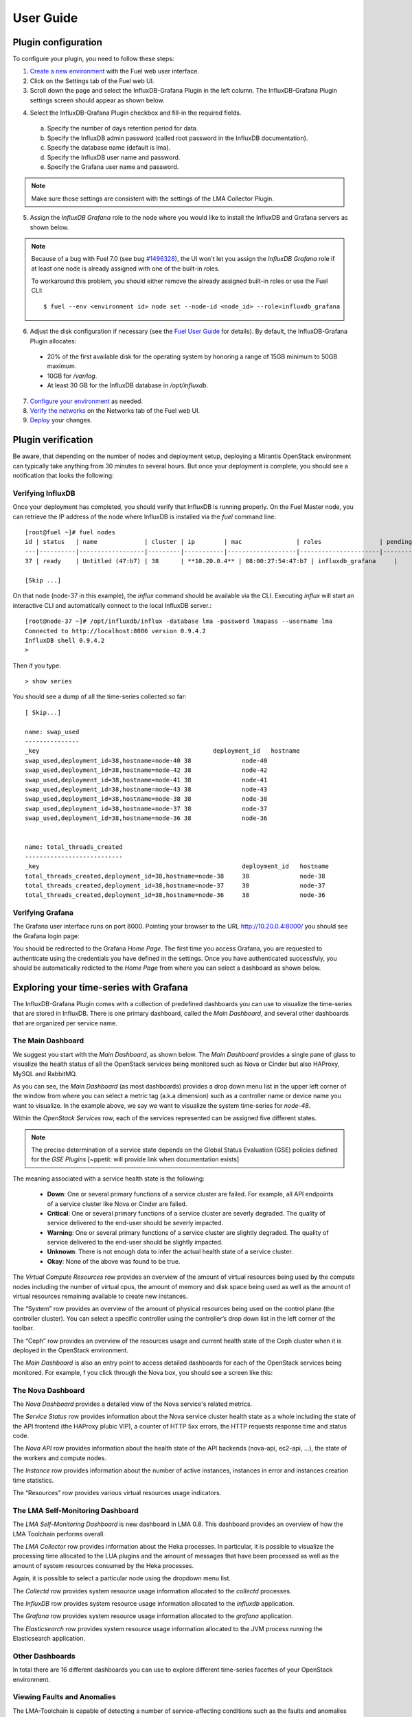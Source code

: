 .. _user_guide:

User Guide
==========

.. _plugin_configuration:

Plugin configuration
--------------------

To configure your plugin, you need to follow these steps:

1. `Create a new environment <http://docs.mirantis.com/openstack/fuel/fuel-7.0/user-guide.html#launch-wizard-to-create-new-environment>`_
   with the Fuel web user interface.

2. Click on the Settings tab of the Fuel web UI.

3. Scroll down the page and select the InfluxDB-Grafana Plugin in the left column.
   The InfluxDB-Grafana Plugin settings screen should appear as shown below.

.. image:: ../images/influx_grafana_settings.png
   :width: 800
   :align: center

4. Select the InfluxDB-Grafana Plugin checkbox and fill-in the required fields.

  a. Specify the number of days retention period for data.
  b. Specify the InfluxDB admin password (called root password in the InfluxDB documentation).
  c. Specify the database name (default is lma).
  d. Specify the InfluxDB user name and password.
  e. Specify the Grafana user name and password.

.. note:: Make sure those settings are consistent with the settings of the LMA Collector Plugin.

5. Assign the *InfluxDB Grafana* role to the node where you would like to install
   the InfluxDB and Grafana servers as shown below.

.. image:: ../images/influx_grafana_role.png
   :width: 800
   :align: center

.. note:: Because of a bug with Fuel 7.0 (see bug `#1496328
   <https://bugs.launchpad.net/fuel-plugins/+bug/1496328>`_), the UI won't let
   you assign the *InfluxDB Grafana* role if at least one node is already
   assigned with one of the built-in roles.

   To workaround this problem, you should either remove the already assigned built-in roles or use the Fuel CLI::

   $ fuel --env <environment id> node set --node-id <node_id> --role=influxdb_grafana

6. Adjust the disk configuration if necessary (see the `Fuel User Guide
   <http://docs.mirantis.com/openstack/fuel/fuel-7.0/user-guide.html#disk-partitioning>`_
   for details). By default, the InfluxDB-Grafana Plugin allocates:

  - 20% of the first available disk for the operating system by honoring a range of 15GB minimum to 50GB maximum.
  - 10GB for */var/log*.
  - At least 30 GB for the InfluxDB database in */opt/influxdb*.

7. `Configure your environment <http://docs.mirantis.com/openstack/fuel/fuel-7.0/user-guide.html#configure-your-environment>`_
   as needed.

8. `Verify the networks <http://docs.mirantis.com/openstack/fuel/fuel-7.0/user-guide.html#verify-networks>`_ on the Networks tab of the Fuel web UI.

9. `Deploy <http://docs.mirantis.com/openstack/fuel/fuel-7.0/user-guide.html#deploy-changes>`_ your changes.

.. _plugin_install_verification:

Plugin verification
-------------------

Be aware, that depending on the number of nodes and deployment setup,
deploying a Mirantis OpenStack environment can typically take anything
from 30 minutes to several hours. But once your deployment is complete,
you should see a notification that looks the following:

.. image:: ../images/deploy_notif.png
   :align: center
   :width: 800

Verifying InfluxDB
~~~~~~~~~~~~~~~~~~
Once your deployment has completed, you should verify that InfluxDB is
running properly. On the Fuel Master node, you can retrieve the IP
address of the node where InfluxDB is installed via the `fuel` command line::

    [root@fuel ~]# fuel nodes
    id | status   | name             | cluster | ip        | mac               | roles                | pending_roles | online | group_id
    ---|----------|------------------|---------|-----------|-------------------|----------------------|---------------|--------|---------
    37 | ready    | Untitled (47:b7) | 38      | **10.20.0.4** | 08:00:27:54:47:b7 | influxdb_grafana     |               | True   | 38

    [Skip ...]

On that node (node-37 in this example), the *influx* command should be
available via the CLI. Executing *influx* will start an interactive CLI
and automatically connect to the local InfluxDB server.::

    [root@node-37 ~]# /opt/influxdb/influx -database lma -password lmapass --username lma
    Connected to http://localhost:8086 version 0.9.4.2
    InfluxDB shell 0.9.4.2
    >

Then if you type::

    > show series

You should see a dump of all the time-series collected so far::

    [ Skip...]

    name: swap_used
    ---------------
    _key                                                deployment_id   hostname
    swap_used,deployment_id=38,hostname=node-40 38              node-40
    swap_used,deployment_id=38,hostname=node-42 38              node-42
    swap_used,deployment_id=38,hostname=node-41 38              node-41
    swap_used,deployment_id=38,hostname=node-43 38              node-43
    swap_used,deployment_id=38,hostname=node-38 38              node-38
    swap_used,deployment_id=38,hostname=node-37 38              node-37
    swap_used,deployment_id=38,hostname=node-36 38              node-36


    name: total_threads_created
    ---------------------------
    _key                                                        deployment_id   hostname
    total_threads_created,deployment_id=38,hostname=node-38     38              node-38
    total_threads_created,deployment_id=38,hostname=node-37     38              node-37
    total_threads_created,deployment_id=38,hostname=node-36     38              node-36

Verifying Grafana
~~~~~~~~~~~~~~~~~

The Grafana user interface runs on port 8000.
Pointing your browser to the URL http://10.20.0.4:8000/ you should see the
Grafana login page:

.. image:: ../images/grafana_login.png
   :align: center
   :width: 800


You should be redirected to the Grafana *Home Page*.
The first time you access Grafana, you are requested to
authenticate using the credentials you have defined in the settings.
Once you have authenticated successfuly, you should be automatically
redicted to the *Home Page* from where you can select a dashboard as
shown below.

.. image:: ../images/grafana_home.png
   :align: center
   :width: 800

Exploring your time-series with Grafana
---------------------------------------

The InfluxDB-Grafana Plugin comes with a collection of predefined
dashboards you can use to visualize the time-series that are
stored in InfluxDB. There is one primary dashboard, called the
*Main Dashboard*, and several other dashboards that are organized
per service name.

The Main Dashboard
~~~~~~~~~~~~~~~~~~

We suggest you start with the *Main Dashboard*, as shown
below. The *Main Dashboard* provides a
single pane of glass to visualize the health
status of all the OpenStack services being monitored
such as Nova or Cinder but also HAProxy, MySQL and RabbitMQ.

.. image:: ../images/grafana_main.png
   :align: center
   :width: 800

As you can see, the *Main Dashboard* (as most dashboards) provides
a drop down menu list in the upper left corner of the window
from where you can select a metric tag (a.k.a dimension) such as
a controller name or device name you want to visualize.
In the example above, we say we want to visualize the
system time-series for *node-48*.

Within the *OpenStack Services* row, each of the services
represented can be assigned five different states.

.. note:: The precise determination of a service state depends
   on the Global Status Evaluation (GSE) policies defined
   for the *GSE Plugins* [~ppetit: will provide link when documentation exists]

The meaning associated with a service health state is the following:

   * **Down**: One or several primary functions of a service
     cluster are failed. For example,
     all API endpoints of a service cluster like Nova
     or Cinder are failed.
   * **Critical**: One or several primary functions of a
     service cluster are severly degraded. The quality
     of service delivered to the end-user should be severly
     impacted.
   * **Warning**: One or several primary functions of a
     service cluster are slightly degraded. The quality
     of service delivered to the end-user should be slightly
     impacted.
   * **Unknown**: There is not enough data to infer the actual
     health state of a service cluster.
   * **Okay**: None of the above was found to be true.

The *Virtual Compute Resources* row provides an overview of
the amount of virtual resources being used by the compute nodes
including the number of virtual cpus, the amount of memory
and disk space being used as well as the amount of virtual
resources remaining available to create new instances.

The “System” row provides an overview of the amount of physical
resources being used on the control plane (the controller cluster).
You can select a specific controller using the
controller’s drop down list in the left corner of the toolbar.

The “Ceph” row provides an overview of the resources usage
and current health state of the Ceph cluster when it is deployed
in the OpenStack environment.

The *Main Dashboard* is also an entry point to access detailed
dashboards for each of the OpenStack services being monitored.
For example, f you click through the Nova box, you should see
a screen like this:

.. image:: ../images/grafana_nova.png
   :align: center
   :width: 800


The Nova Dashboard
~~~~~~~~~~~~~~~~~~

The *Nova Dashboard* provides a detailed view of the
Nova service's related metrics.

The *Service Status* row provides information about the Nova service
cluster health state as a whole including the state of the API frontend
(the HAProxy plubic VIP), a counter of HTTP 5xx errors,
the HTTP requests response time and status code.

The *Nova API* row provides information about the health state of
the API backends (nova-api, ec2-api, ...), the state of the workers
and compute nodes.

The *Instance* row provides information about the number of
active instances, instances in error and instances creation time
statistics.

The “Resources” row provides various virtual resources usage indicators.

The LMA Self-Monitoring Dashboard
~~~~~~~~~~~~~~~~~~~~~~~~~~~~~~~~~

The *LMA Self-Monitoring Dashboard* is new dashboard in LMA 0.8.
This dashboard provides an overview of how the LMA Toolchain
performs overall.

The *LMA Collector* row provides information about the Heka processes.
In particular, it is possible to visualize the
processing time allocated to the LUA plugins and the amount of messages
that have been processed as well as the amount of system resources
consumed by the Heka processes.

Again, it is possible to select a particular node using the dropdown
menu list.

The *Collectd* row provides system resource usage information allocated
to the *collectd* processes.

The *InfluxDB* row provides system resource usage information allocated
to the *influxdb* application.

The *Grafana* row provides system resource usage information allocated
to the *grafana* application.

The *Elasticsearch* row provides system resource usage information allocated
to the JVM process running the Elasticsearch application.

Other Dashboards
~~~~~~~~~~~~~~~~

In total there are 16 different dashboards you can use to
explore different time-series facettes of your OpenStack environment.

Viewing Faults and Anomalies
~~~~~~~~~~~~~~~~~~~~~~~~~~~~

The LMA-Toolchain is capable of detecting a number of service-affecting
conditions such as the faults and anomalies that occured in your OpenStack
environment.
Those conditions are reported in annotations that are displayed in
Grafana. The Grafana annotations contain a textual
representation of the alarm (or set of alarms) that were triggered
by the Collectors for a service.
In other words, the annotations contain valuable insights
that you could use to diagnose and
troubleshoot problems. Futhermore, with the Grafana annotations,
the system makes a distiction between what is estimated as a
direct root cause versus what is estimated as an indirect
root cause. This is internaly represented in a dependency graph.
There are first degree dependencies that are used
to describe situations whereby the health state of an entity
strictly depends on the health state of another entity. For
example Nova as a service has first degree dependencies
with the nova-api endpoints and the nova-scheduler workers. But
there are also second degree dependencies whereby the health
state of an entity doesn't strictly depends on the heath state
of another entity although it might be depending on the operation
being performed. For example, by default we declared that Nova
has a second degree dependency with Neutron. As a result, the
health state of Nova will not be directly impacted by the health
state of Neutron but the annotation ill provide
a root cause analysis hint. For example, let's assume a situation
where Nova has changed a state from *okay* to *critical* (because of
5xx HTTP errors) and that Neutron has been in *down* state for a while.
In this case, the Nova dashboard will display an annotation that says
Nova has changed a state to *critical* because the system has detected
5xx errors and that it may be due to the fact that Neutron is *down*.
An example of what an annotation looks like is shown below.

.. image:: ../images/grafana_nova_annot.png
   :align: center
   :width: 800


Troubleshooting
---------------
